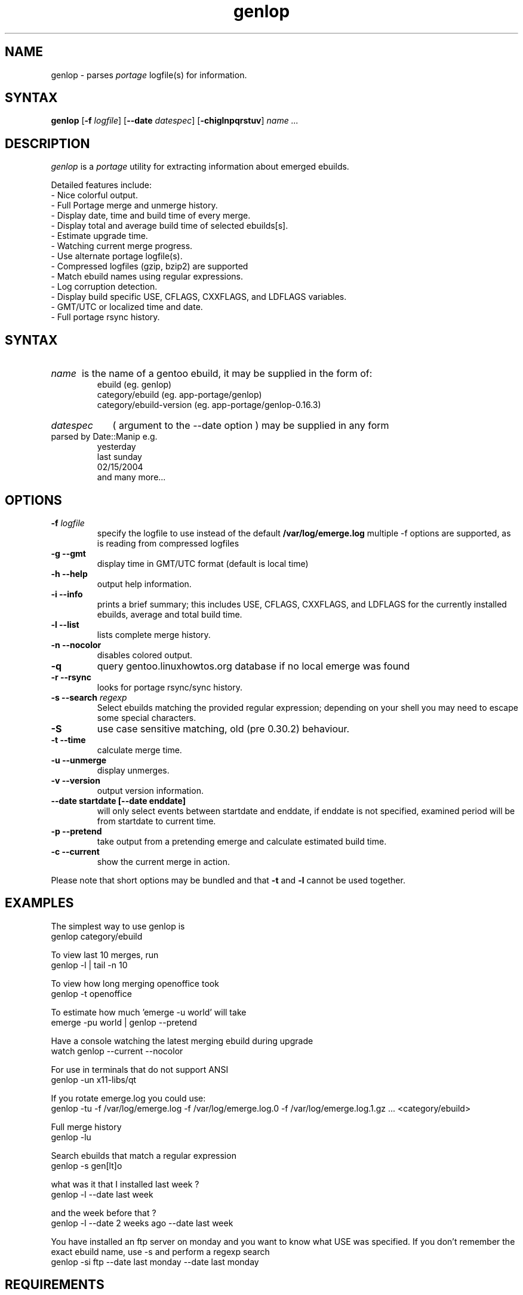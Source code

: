 .TH "genlop" "1" "Jul 29 2005" "Giorgio Mandolfo" "Gentoo Linux log parser"
.SH "NAME"
genlop \- parses
.I portage
logfile(s) for information.
.SH "SYNTAX"
.B genlop
.RB [ \-f 
.IR logfile ]
.RB [ \-\-date 
.IR datespec ]
.RB [ \-chiglnpqrstuv ]
.I "name" ...
.br 
.SH "DESCRIPTION"
.I genlop
is a
.I portage
utility for extracting information about emerged ebuilds.
.LP 
Detailed features include:
.br 
 \- Nice colorful output.
 \- Full Portage merge and unmerge history.
 \- Display date, time and build time of every merge.
 \- Display total and average build time of selected ebuilds[s].
 \- Estimate upgrade time.
 \- Watching current merge progress.
 \- Use alternate portage logfile(s).
 \- Compressed logfiles (gzip, bzip2) are supported
 \- Match ebuild names using regular expressions.
 \- Log corruption detection.
 \- Display build specific USE, CFLAGS, CXXFLAGS, and LDFLAGS variables.
 \- GMT/UTC or localized time and date.
 \- Full portage rsync history.
.SH "SYNTAX"
.HP
.I name
is the name of a gentoo ebuild, it may be supplied in the form of:
.br 
ebuild (eg. genlop)
.br 
category/ebuild (eg. app\-portage/genlop)
.br 
category/ebuild\-version (eg. app\-portage/genlop\-0.16.3)
.br
.HP
.I datespec 
( argument to the --date option ) may be supplied in any form 
parsed by Date::Manip e.g.
.br
yesterday
.br
last sunday
.br
02/15/2004
.br
and many more...

.SH "OPTIONS"
.LP 
.TP 
\fB\-f\fR \fIlogfile\fP
specify the logfile to use instead of the default
.B /var/log/emerge.log
multiple -f options are supported, as is reading from compressed logfiles
.TP 
\fB\-g \-\-gmt\fR
display time in GMT/UTC format (default is local time)
.TP 
\fB\-h \-\-help\fR
output help information.
.TP 
\fB\-i \-\-info\fR
prints a brief summary; this includes USE, CFLAGS, CXXFLAGS, and LDFLAGS for the currently installed ebuilds, average and total build time.
.TP 
\fB\-l \-\-list\fR
lists complete merge history.
.TP 
\fB\-n \-\-nocolor\fR
disables colored output.
.TP 
\fB\-q\fR
query gentoo.linuxhowtos.org database if no local emerge was found
.TP
\fB\-r \-\-rsync\fR
looks for portage rsync/sync history.
.TP 
\fB\-s \-\-search\fR \fIregexp\fP
Select ebuilds matching the provided regular expression; depending on your shell you may need to escape some special characters.
.TP 
\fB\-S\fP
use case sensitive matching, old (pre 0.30.2) behaviour.
.TP 
\fB\-t \-\-time\fR
calculate merge time.
.TP 
\fB\-u \-\-unmerge\fR
display unmerges.
.TP 
\fB\-v \-\-version\fR
output version information.
.TP 
\fB\-\-date startdate [--date enddate]\fR
will only select events between startdate and enddate, if enddate is not specified, examined period will be from startdate to current time.
.TP 
\fB\-p \-\-pretend\fR
take output from a pretending emerge and calculate estimated build time.
.TP 
\fB\-c \-\-current\fR
show the current merge in action.
.LP 
Please note that short options may be bundled and that
.B \-t
and
.B \-l
cannot be used together.
.SH "EXAMPLES"
.LP 
The simplest way to use genlop is
.br 
genlop category/ebuild
.LP 
To view last 10 merges, run
.br 
genlop \-l | tail \-n 10
.LP 
To view how long merging openoffice took
.br 
genlop \-t openoffice
.LP 
To estimate how much 'emerge \-u world' will take
.br 
emerge \-pu world | genlop \-\-pretend
.LP 
Have a console watching the latest merging ebuild during upgrade
.br 
watch genlop \-\-current \-\-nocolor
.LP 
For use in terminals that do not support ANSI
.br 
genlop \-un x11\-libs/qt
.LP 
If you rotate emerge.log you could use:
.br 
genlop \-tu \-f /var/log/emerge.log \-f /var/log/emerge.log.0 \-f /var/log/emerge.log.1.gz ...  <category/ebuild>
.LP 
Full merge history
.br 
genlop \-lu
.LP 
Search ebuilds that match a regular expression
.br 
genlop \-s gen[lt]o
.LP 
what was it that I installed last week ?
.br 
genlop -l --date last week
.LP 
and the week before that ?
.br 
genlop -l --date 2 weeks ago --date last week
.LP
You have installed an ftp server on monday and you want to know what USE was
specified. If you don't remember the exact ebuild name, use -s and perform
a regexp search
.br
genlop -si ftp --date last monday --date last monday
.SH "REQUIREMENTS"
Perl module Date::Manip is required for genlop to work.
.br
Perl module Time::Duration is no longer required since genlop 0.30
.SH "BUGS"
.RB "- The " "--current" " option only works if FEATURES contains 'sandbox' and does not contain 'userpriv', or if FEATURES contains 'sandbox' and 'userpriv' and 'usersandbox'. You can check this by running `portageq envvar FEATURES\' and checking its output."
.TP
 - definitley too many options !
.SH "AUTHORS"
.LP 
Giorgio Mandolfo <giorgio@pollycoke.org>
Antonio Dolcetta <adolcetta@infracom.it>
